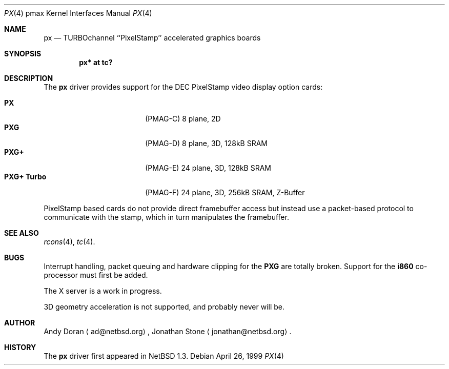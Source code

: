 .\"
.\" Copyright (c) 1997 Jonathan Stone.
.\" All rights reserved.
.\"
.\" Redistribution and use in source and binary forms, with or without
.\" modification, are permitted provided that the following conditions
.\" are met:
.\" 1. Redistributions of source code must retain the above copyright
.\"    notice, this list of conditions and the following disclaimer.
.\" 2. Redistributions in binary form must reproduce the above copyright
.\"    notice, this list of conditions and the following disclaimer in the
.\"    documentation and/or other materials provided with the distribution.
.\" 3. All advertising materials mentioning features or use of this software
.\"    must display the following acknowledgement:
.\"      This product includes software developed by Jonathan Stone.
.\" 4. The name of the author may not be used to endorse or promote products
.\"    derived from this software without specific prior written permission
.\"
.\" THIS SOFTWARE IS PROVIDED BY THE AUTHOR ``AS IS'' AND ANY EXPRESS OR
.\" IMPLIED WARRANTIES, INCLUDING, BUT NOT LIMITED TO, THE IMPLIED WARRANTIES
.\" OF MERCHANTABILITY AND FITNESS FOR A PARTICULAR PURPOSE ARE DISCLAIMED.
.\" IN NO EVENT SHALL THE AUTHOR BE LIABLE FOR ANY DIRECT, INDIRECT,
.\" INCIDENTAL, SPECIAL, EXEMPLARY, OR CONSEQUENTIAL DAMAGES (INCLUDING, BUT
.\" NOT LIMITED TO, PROCUREMENT OF SUBSTITUTE GOODS OR SERVICES; LOSS OF USE,
.\" DATA, OR PROFITS; OR BUSINESS INTERRUPTION) HOWEVER CAUSED AND ON ANY
.\" THEORY OF LIABILITY, WHETHER IN CONTRACT, STRICT LIABILITY, OR TORT
.\" (INCLUDING NEGLIGENCE OR OTHERWISE) ARISING IN ANY WAY OUT OF THE USE OF
.\" THIS SOFTWARE, EVEN IF ADVISED OF THE POSSIBILITY OF SUCH DAMAGE.
.\"
.\"	$NetBSD: px.4,v 1.6 1999/08/25 09:25:42 ad Exp $
.\"
.Dd April 26, 1999
.Dt PX 4 pmax
.Os
.Sh NAME
.Nm px
.Nd
TURBOchannel ``PixelStamp'' accelerated graphics boards
.Sh SYNOPSIS
.Cd "px* at tc?"
.Sh DESCRIPTION
The
.Nm
driver provides support for the
.Tn DEC
.Tn PixelStamp 
video display option cards:
.Pp
.Bl -tag -width 10n -offset indent -compact
.It Sy PX
(PMAG-C) 8 plane, 2D
.It Sy PXG
(PMAG-D) 8 plane, 3D, 128kB SRAM
.It Sy PXG+
(PMAG-E) 24 plane, 3D, 128kB SRAM
.It Sy PXG+ Turbo
(PMAG-F) 24 plane, 3D, 256kB SRAM, Z-Buffer
.El
.Pp
.Tn PixelStamp
based cards do not provide direct framebuffer access but instead use
a packet-based protocol to communicate with the stamp, which in turn
manipulates the framebuffer. 
.Pp
.Sh SEE ALSO
.Xr rcons 4 ,
.Xr tc 4 .
.Sh BUGS
Interrupt handling, packet queuing and hardware clipping for the
.Nm PXG
are totally broken. Support for the
.Nm i860
co-processor must first be added.
.Pp
The X server is a work in progress.
.Pp
3D geometry acceleration is not supported, and probably never will be.
.Sh AUTHOR
Andy Doran
.Aq ad@netbsd.org ,
Jonathan Stone
.Aq jonathan@netbsd.org .
.Sh HISTORY
The
.Nm
driver first appeared in
.Nx 1.3 .
